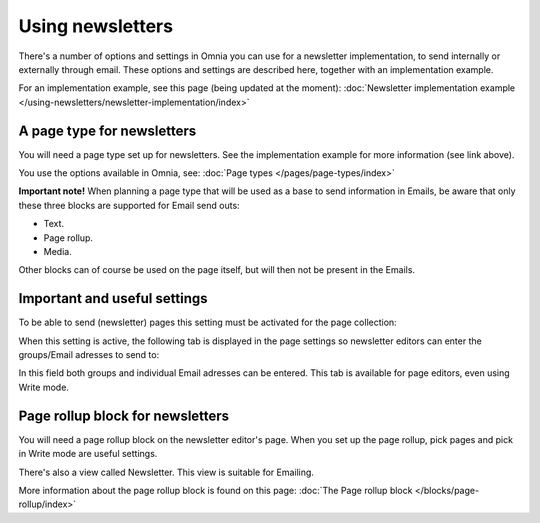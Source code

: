 Using newsletters
===========================

There's a number of options and settings in Omnia you can use for a newsletter implementation, to send internally or externally through email. These options and settings are described here, together with an implementation example.

For an implementation example, see this page (being updated at the moment): :doc:`Newsletter implementation example </using-newsletters/newsletter-implementation/index>`

A page type for newsletters
*****************************
You will need a page type set up for newsletters. See the implementation example for more information (see link above).

You use the options available in Omnia, see: :doc:`Page types </pages/page-types/index>`

**Important note!** When planning a page type that will be used as a base to send information in Emails, be aware that only these three blocks are supported for Email send outs:

+ Text.
+ Page rollup.
+ Media.

Other blocks can of course be used on the page itself, but will then not be present in the Emails.

Important and useful settings
******************************
To be able to send (newsletter) pages this setting must be activated for the page collection:

.. image:: newsletter-page-collection-setting.png

When this setting is active, the following tab is displayed in the page settings so newsletter editors can enter the groups/Email adresses to send to:

.. image:: page-setting-newsletter.png

In this field both groups and individual Email adresses can be entered. This tab is available for page editors, even using Write mode.

Page rollup block for newsletters
***********************************
You will need a page rollup block on the newsletter editor's page. When you set up the page rollup, pick pages and pick in Write mode are useful settings.

.. image:: page-rollup-pick-pages.png

There's also a view called Newsletter. This view is suitable for Emailing.

.. image:: page-rollup-newsletter-view.png

More information about the page rollup block is found on this page: :doc:`The Page rollup block </blocks/page-rollup/index>`

